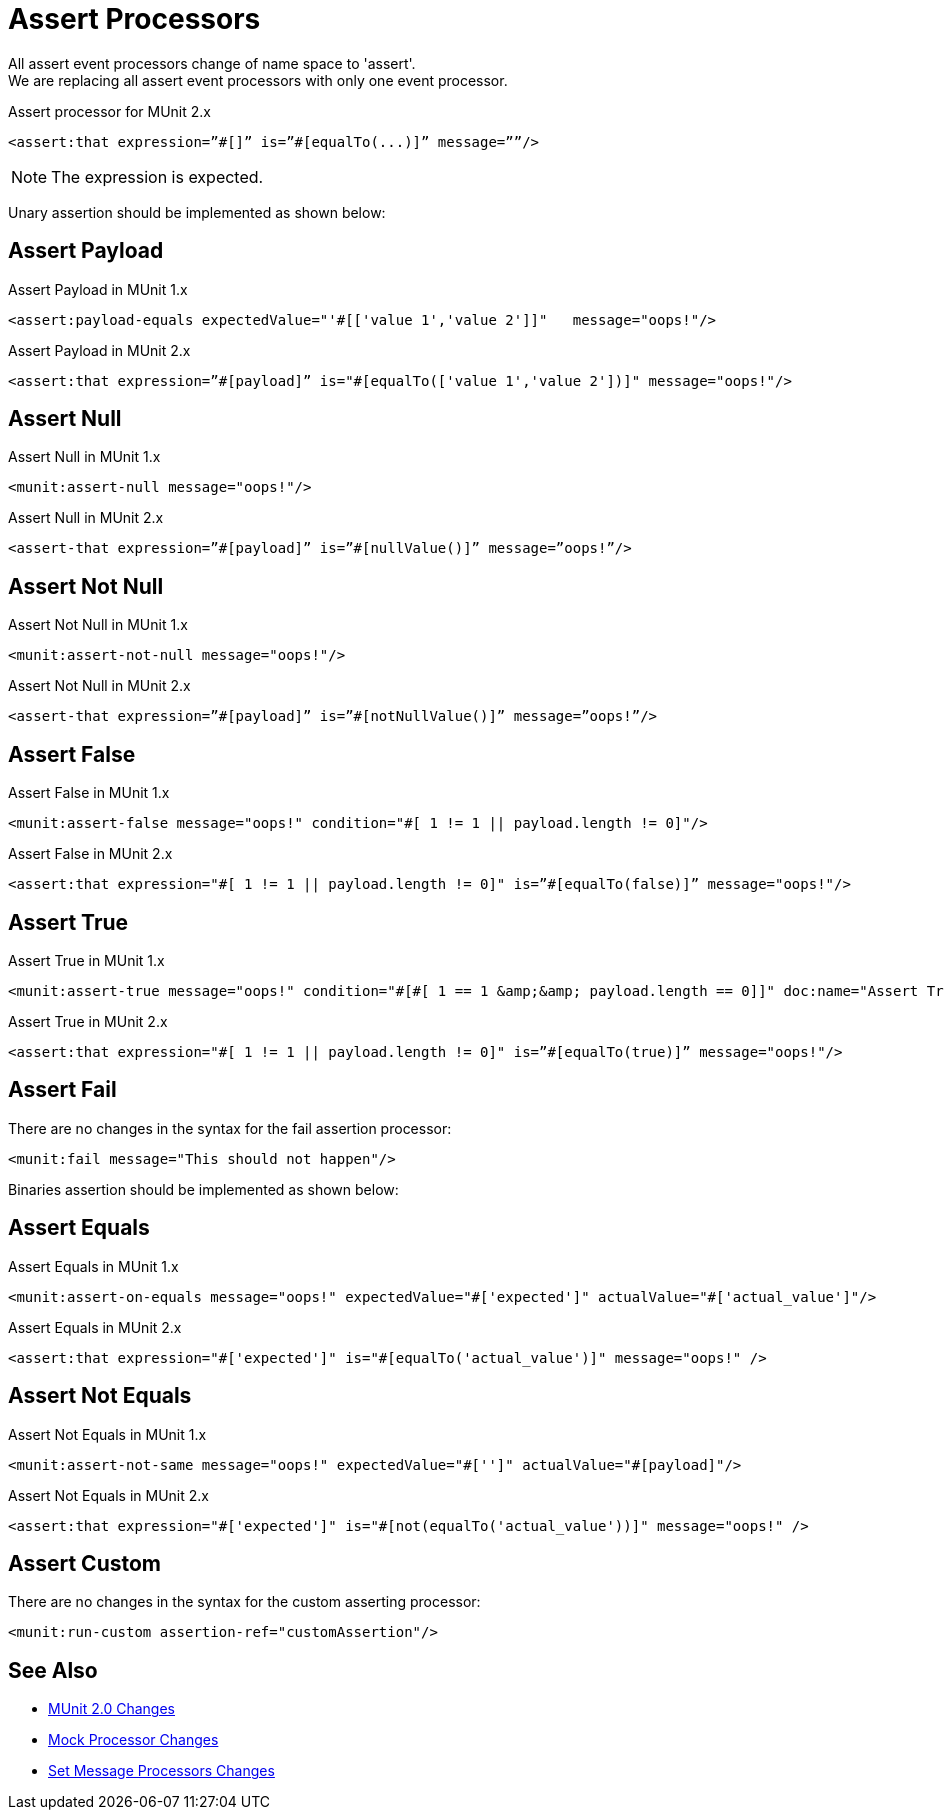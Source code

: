 = Assert Processors

All assert event processors change of name space to 'assert'. +
We are replacing all assert event processors with only one event processor.

.Assert processor for MUnit 2.x
[source,xml,linenums]
----
<assert:that expression=”#[]” is=”#[equalTo(...)]” message=””/>
----

[NOTE]
The expression is expected.

Unary assertion should be implemented as shown below:

== Assert Payload

.Assert Payload in MUnit 1.x
[source,xml,linenums]
----
<assert:payload-equals expectedValue="'#[['value 1','value 2']]"   message="oops!"/>
----

.Assert Payload in MUnit 2.x
[source,xml,linenums]
----
<assert:that expression=”#[payload]” is="#[equalTo(['value 1','value 2'])]" message="oops!"/>
----

== Assert Null

.Assert Null in MUnit 1.x
[source,xml,linenums]
----
<munit:assert-null message="oops!"/>
----

.Assert Null in MUnit 2.x
[source,xml,linenums]
----
<assert-that expression=”#[payload]” is=”#[nullValue()]” message=”oops!”/>
----

== Assert Not Null

.Assert Not Null in MUnit 1.x
[source,xml,linenums]
----
<munit:assert-not-null message="oops!"/>
----

.Assert Not Null in MUnit 2.x
[source,xml,linenums]
----
<assert-that expression=”#[payload]” is=”#[notNullValue()]” message=”oops!”/>
----

== Assert False

.Assert False in MUnit 1.x
[source,xml,linenums]
----
<munit:assert-false message="oops!" condition="#[ 1 != 1 || payload.length != 0]"/>
----

.Assert False in MUnit 2.x
[source,xml,linenums]
----
<assert:that expression="#[ 1 != 1 || payload.length != 0]" is=”#[equalTo(false)]” message="oops!"/>
----

== Assert True

.Assert True in MUnit 1.x
[source,xml,linenums]
----
<munit:assert-true message="oops!" condition="#[#[ 1 == 1 &amp;&amp; payload.length == 0]]" doc:name="Assert True"/>
----

.Assert True in MUnit 2.x
[source,xml,linenums]
----
<assert:that expression="#[ 1 != 1 || payload.length != 0]" is=”#[equalTo(true)]” message="oops!"/>
----

== Assert Fail

There are no changes in the syntax for the fail assertion processor:

[source,xml,linenums]
----
<munit:fail message="This should not happen"/>
----

Binaries assertion should be implemented as shown below:

== Assert Equals

.Assert Equals in MUnit 1.x
[source,xml,linenums]
----
<munit:assert-on-equals message="oops!" expectedValue="#['expected']" actualValue="#['actual_value']"/>
----

.Assert Equals in MUnit 2.x
[source,xml,linenums]
----
<assert:that expression="#['expected']" is="#[equalTo('actual_value')]" message="oops!" />
----

== Assert Not Equals

.Assert Not Equals in MUnit 1.x
[source,xml,linenums]
----
<munit:assert-not-same message="oops!" expectedValue="#['']" actualValue="#[payload]"/>
----

.Assert Not Equals in MUnit 2.x
[source,xml,linenums]
----
<assert:that expression="#['expected']" is="#[not(equalTo('actual_value'))]" message="oops!" />
----

== Assert Custom

There are no changes in the syntax for the custom asserting processor:

[source,xml,linenums]
----
<munit:run-custom assertion-ref="customAssertion"/>
----

== See Also

* link:/munit/v/2.0/munit-2-changes[MUnit 2.0 Changes]
* link:/munit/v/2.0/mock-processor-changes[Mock Processor Changes]
* link:/munit/v/2.0/set-message-processor-changes[Set Message Processors Changes]

